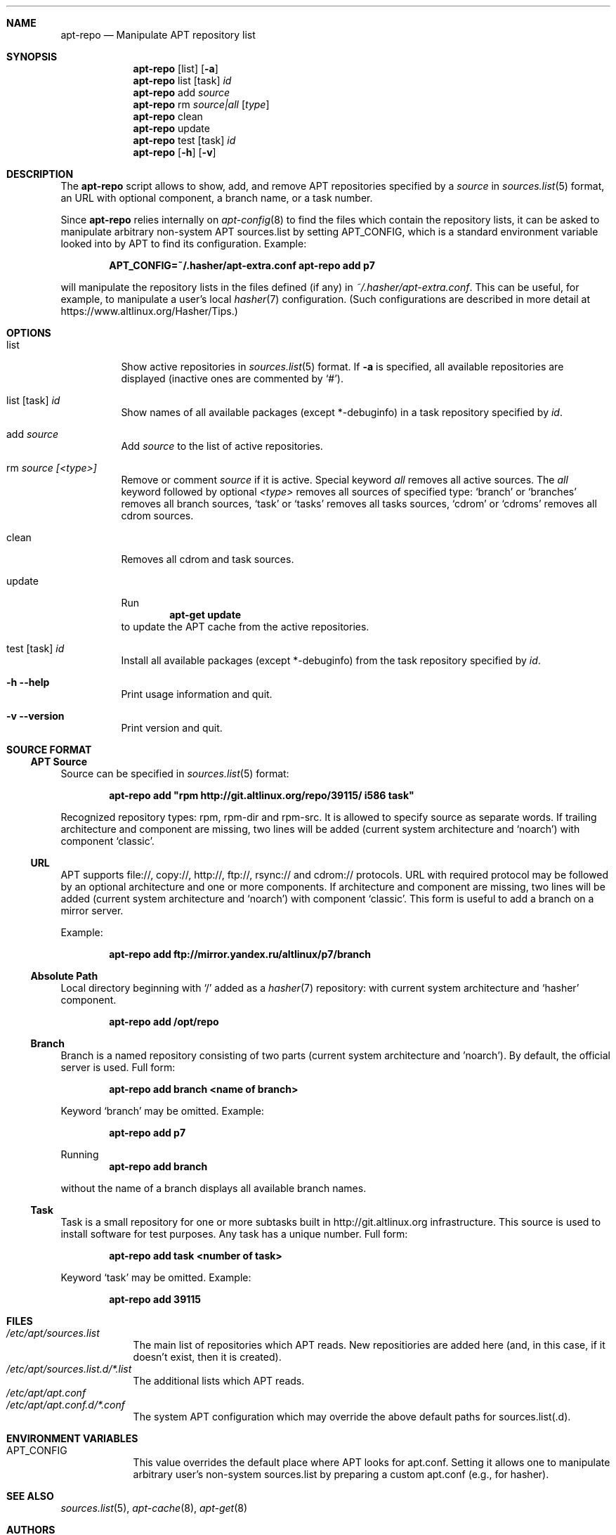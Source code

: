 .\" $Id$
.\"
.\" Man page for the apt-repo program.
.\"
.\" Copyright (c) 2011-2013 Andrey Cherepanov <cas@altlinux.org>
.\" Copyright (c) 2015 Ivan Zakharyaschev <imz@altlinux.org>
.\"
.\" This software is distributed under the GNU General Public License (GPL)
.\" version 3 or later.
.\"
.Os Linux
.Dd November 29, 2015
.ds volume-operating-system Linux
.Dt apt\-repo 8
.\"
.Sh NAME
.Nm apt\-repo
.Nd Manipulate APT repository list
.\"
.Sh SYNOPSIS
.Nm apt\-repo
.Op list
.Op Fl a
.Nm apt\-repo
list
.Op task
.Ar id
.Nm apt\-repo
add
.Ar source
.Nm apt\-repo
rm
.Ar source|all
.Op Ar type
.Nm apt\-repo
clean
.Nm apt\-repo
update
.Nm apt\-repo
test
.Op task
.Ar id
.Nm apt\-repo
.Op Fl h
.Op Fl v
.\"
.Sh DESCRIPTION
The
.Nm apt\-repo
script allows to show, add, and remove
.Tn APT
repositories specified by a
.Ar source
in
.Xr sources.list 5
format, an
.Tn URL
with optional component, a branch name, or a task number.
.Pp
Since
.Nm
relies internally on
.Xr apt-config 8
to find the files which contain the repository lists,
it can be asked to manipulate arbitrary non-system APT sources.list by
setting
.Ev APT_CONFIG ,
which is a standard environment variable looked into by APT to
find its configuration.
Example:
.Pp
.Dl APT_CONFIG=~/.hasher/apt-extra.conf apt\-repo add p7
.Pp
will manipulate the repository lists in the files defined (if any) in
.Pa ~/.hasher/apt-extra.conf .
This can be useful, for example, to manipulate a user's local
.Xr hasher 7
configuration.
(Such configurations are described in more detail at https://www.altlinux.org/Hasher/Tips.)
.\"
.Sh OPTIONS
.Bl -tag -width Ds
.It list
Show active repositories in
.Xr sources.list 5
format. If
.Fl a
is specified, all available repositories are displayed (inactive ones are commented by
.Ql # ) .
.It list [task] Ar id
Show names of all available packages (except *-debuginfo) in a task repository specified by
.Ar id .
.It add Ar source
Add
.Ar source
to the list of active repositories.
.It rm Ar source [<type>]
Remove or comment
.Ar source
if it is active. Special keyword
.Ar all
removes all active sources. The
.Ar all
keyword followed by optional
.Ar <type>
removes all sources of specified type:
.Ql branch
or
.Ql branches
removes all branch sources,
.Ql task
or
.Ql tasks
removes all tasks sources,
.Ql cdrom
or
.Ql cdroms
removes all cdrom sources.
.It clean
Removes all cdrom and task sources.
.It update
Run
.Dl apt\-get update
to update the
.Tn APT
cache from the active repositories.
.It test [task] Ar id
Install all available packages (except *-debuginfo) from the task repository specified by
.Ar id .
.It Fl h Fl \-help
Print usage information and quit.
.It Fl v Fl \-version
Print version and quit.
.El
.\"
.Sh "SOURCE FORMAT"
.Ss "APT Source"
Source can be specified in
.Xr sources.list 5
format:
.Pp
.Dl apt\-repo add \*qrpm http://git.altlinux.org/repo/39115/ i586 task\*q
.Pp
Recognized repository types: rpm, rpm-dir and rpm-src. It is allowed to
specify source as separate words. If trailing architecture and component
are missing, two lines will be added (current system architecture and
.Ql noarch )
with component
.Ql classic .
.Ss "URL"
.Tn APT
supports file://, copy://, http://, ftp://, rsync:// and cdrom:// protocols.
.Tn URL
with required protocol may be followed by an optional architecture and one or more
components. If architecture and component are missing, two lines will be added
(current system architecture and
.Ql noarch )
with component
.Ql classic .
This form is useful to add a branch on a mirror server.
.Pp
Example:
.Pp
.Dl apt\-repo add ftp://mirror.yandex.ru/altlinux/p7/branch
.Ss "Absolute Path"
Local directory beginning with
.Ql /
added as a
.Xr hasher 7
repository: with current system architecture and
.Ql hasher
component.
.Pp
.Dl apt\-repo add /opt/repo
.Ss "Branch"
Branch is a named repository consisting of two parts (current system architecture
and 'noarch'). By default, the official server is used. Full form:
.Pp
.Dl apt\-repo add branch <name of branch>
.Pp
Keyword
.Ql branch
may be omitted. Example:
.Pp
.Dl apt\-repo add p7
.Pp
Running
.Dl apt\-repo add branch
.Pp
without the name of a branch displays all available branch names.
.Ss "Task"
Task is a small repository for one or more subtasks built in http://git.altlinux.org
infrastructure. This source is used to install software for test purposes.
Any task has a unique number. Full form:
.Pp
.Dl apt\-repo add task <number of task>
.Pp
Keyword
.Ql task
may be omitted. Example:
.Pp
.Dl apt\-repo add 39115
.\"
.Sh FILES
.Bl -tag -width -indent -compact
.It Pa /etc/apt/sources.list
The main list of repositories which APT reads. New repositiories are
added here (and, in this case, if it doesn't exist, then it is
created).
.It Pa /etc/apt/sources.list.d/*.list
The additional lists which APT reads.
.It Pa /etc/apt/apt.conf
.It Pa /etc/apt/apt.conf.d/*.conf
The system APT configuration which may override the above default
paths for sources.list(.d).
.El
.\"
.Sh ENVIRONMENT VARIABLES
.Bl -tag -width -indent -compact
.It Ev APT_CONFIG
This value overrides the default place where APT looks for apt.conf.
Setting it allows one to manipulate arbitrary user's non-system
sources.list by preparing a custom apt.conf (e.g., for hasher).
.El
.\"
.Sh "SEE ALSO"
.Xr sources.list 5 ,
.Xr apt\-cache 8 ,
.Xr apt\-get 8
.\"
.Sh AUTHORS
.An Andrey Cherepanov
.Mt cas@altlinux.org
